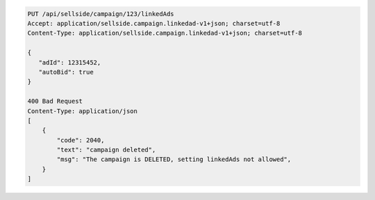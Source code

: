 .. code-block:: javascript

    PUT /api/sellside/campaign/123/linkedAds
    Accept: application/sellside.campaign.linkedad-v1+json; charset=utf-8
    Content-Type: application/sellside.campaign.linkedad-v1+json; charset=utf-8

    {
       "adId": 12315452,
       "autoBid": true
    }

    400 Bad Request
    Content-Type: application/json
    [
        {
            "code": 2040,
            "text": "campaign deleted",
            "msg": "The campaign is DELETED, setting linkedAds not allowed",
        }
    ]
